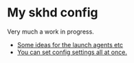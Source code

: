 * My skhd config

Very much a work in progress.

- [[https://mybyways.com/blog/skhd-runatload-launch-agent][Some ideas for the launch agents etc]]
- [[https://github.com/koekeishiya/yabai/blob/master/examples/yabairc][You can set config settings all at once.]] 
